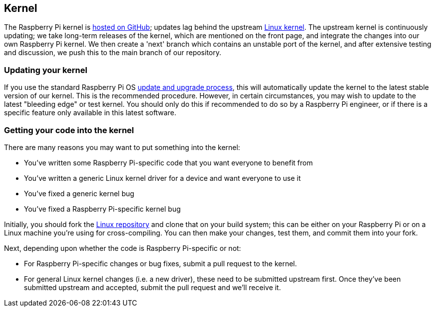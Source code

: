 == Kernel

The Raspberry Pi kernel is https://github.com/raspberrypi/linux[hosted on GitHub]; updates lag behind the upstream https://github.com/torvalds/linux[Linux kernel]. The upstream kernel is continuously updating; we take long-term releases of the kernel, which are mentioned on the front page, and integrate the changes into our own Raspberry Pi kernel. We then create a 'next' branch which contains an unstable port of the kernel, and after extensive testing and discussion, we push this to the main branch of our repository.

=== Updating your kernel

If you use the standard Raspberry Pi OS xref:os.adoc#update-software[update and upgrade process], this will automatically update the kernel to the latest stable version of our kernel. This is the recommended procedure. However, in certain circumstances, you may wish to update to the latest "bleeding edge" or test kernel. You should only do this if recommended to do so by a Raspberry Pi engineer, or if there is a specific feature only available in this latest software.

=== Getting your code into the kernel

There are many reasons you may want to put something into the kernel:

* You've written some Raspberry Pi-specific code that you want everyone to benefit from
* You've written a generic Linux kernel driver for a device and want everyone to use it
* You've fixed a generic kernel bug
* You've fixed a Raspberry Pi-specific kernel bug

Initially, you should fork the https://github.com/raspberrypi/linux[Linux repository] and clone that on your build system; this can be either on your Raspberry Pi or on a Linux machine you're using for cross-compiling. You can then make your changes, test them, and commit them into your fork.

Next, depending upon whether the code is Raspberry Pi-specific or not:

* For Raspberry Pi-specific changes or bug fixes, submit a pull request to the kernel.
* For general Linux kernel changes (i.e. a new driver), these need to be submitted upstream first. Once they've been submitted upstream and accepted, submit the pull request and we'll receive it.
